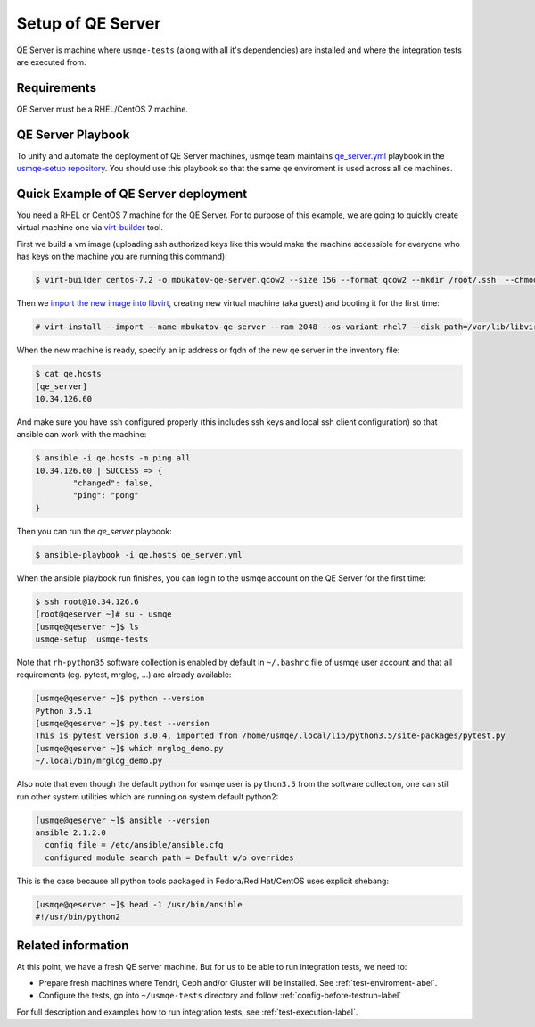 .. _qe-server-label:

====================
 Setup of QE Server
====================

QE Server is machine where ``usmqe-tests`` (along with all it's dependencies)
are installed and where the integration tests are executed from.

Requirements
============

QE Server must be a RHEL/CentOS 7 machine.

QE Server Playbook
==================

To unify and automate the deployment of QE Server machines, usmqe team
maintains `qe_server.yml`_ playbook in the `usmqe-setup repository`_. You
should use this playbook so that the same qe enviroment is used across all
qe machines.


Quick Example of QE Server deployment
=====================================

You need a RHEL or CentOS 7 machine for the QE Server. For to purpose of this
example, we are going to quickly create virtual machine one via `virt-builder`_
tool.

First we build a vm image (uploading ssh authorized keys like this would make
the machine accessible for everyone who has keys on the machine you are running
this command):

.. code-block:: console

    $ virt-builder centos-7.2 -o mbukatov-qe-server.qcow2 --size 15G --format qcow2 --mkdir /root/.ssh  --chmod 0700:/root/.ssh  --upload /root/.ssh/authorized_keys:/root/.ssh/authorized_keys --selinux-relabel --update

Then we `import the new image into libvirt`_, creating new virtual machine (aka
guest) and  booting it for the first time:

.. code-block:: console

    # virt-install --import --name mbukatov-qe-server --ram 2048 --os-variant rhel7 --disk path=/var/lib/libvirt/images/mbukatov-qe-server.qcow2,format=qcow2 --network default --noautoconsole

When the new machine is ready, specify an ip address or fqdn of the new qe
server in the inventory file:

.. code-block:: console

    $ cat qe.hosts
    [qe_server]
    10.34.126.60

And make sure you have ssh configured properly (this includes ssh keys and
local ssh client configuration) so that ansible can work with the machine:

.. code-block:: console

	$ ansible -i qe.hosts -m ping all
	10.34.126.60 | SUCCESS => {
		"changed": false, 
		"ping": "pong"
	}

Then you can run the `qe_server` playbook:

.. code-block:: console

    $ ansible-playbook -i qe.hosts qe_server.yml

When the ansible playbook run finishes, you can login to the usmqe account
on the QE Server for the first time:

.. code-block:: console

    $ ssh root@10.34.126.6
    [root@qeserver ~]# su - usmqe
    [usmqe@qeserver ~]$ ls
    usmqe-setup  usmqe-tests

Note that ``rh-python35`` software collection is enabled by default in
``~/.bashrc`` file of usmqe user account and that all requirements (eg. pytest,
mrglog, ...) are already available:

.. code-block:: console

    [usmqe@qeserver ~]$ python --version
    Python 3.5.1
    [usmqe@qeserver ~]$ py.test --version
    This is pytest version 3.0.4, imported from /home/usmqe/.local/lib/python3.5/site-packages/pytest.py
    [usmqe@qeserver ~]$ which mrglog_demo.py
    ~/.local/bin/mrglog_demo.py

Also note that even though the default python for usmqe user is ``python3.5``
from the software collection, one can still run other system utilities which
are running on system default python2:

.. code-block:: console

    [usmqe@qeserver ~]$ ansible --version
    ansible 2.1.2.0
      config file = /etc/ansible/ansible.cfg
      configured module search path = Default w/o overrides

This is the case because all python tools packaged in Fedora/Red Hat/CentOS
uses explicit shebang:

.. code-block:: console

    [usmqe@qeserver ~]$ head -1 /usr/bin/ansible
    #!/usr/bin/python2


Related information
===================

At this point, we have a fresh QE server machine. But for us to be able to run
integration tests, we need to:

* Prepare fresh machines where Tendrl, Ceph and/or Gluster will be installed.
  See :ref:`test-enviroment-label`.
* Configure the tests, go into ``~/usmqe-tests`` directory and
  follow :ref:`config-before-testrun-label`

For full description and examples how to run integration tests, see
:ref:`test-execution-label`.


.. _`virt-builder`: http://libguestfs.org/virt-builder.1.html
.. _`import the new image into libvirt`: https://access.redhat.com/documentation/en-US/Red_Hat_Enterprise_Linux/7/html/Virtualization_Deployment_and_Administration_Guide/sect-Guest_virtual_machine_installation_overview-Creating_guests_with_virt_install.html
.. _`qe_server.yml`: https://github.com/Tendrl/usmqe-setup/blob/master/qe_server.yml
.. _`usmqe-setup repository`: https://github.com/Tendrl/usmqe-setup
